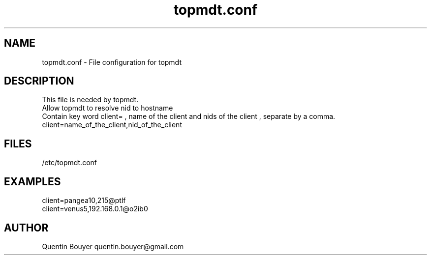 .TH topmdt.conf 1 "version 1.1"
.SH NAME
topmdt.conf \- File configuration for topmdt
.SH DESCRIPTION
.nf
This file is needed by topmdt.
Allow topmdt to resolve nid to hostname
Contain key word client= , name of the client and nids of the client , separate by a comma.
client=name_of_the_client,nid_of_the_client
.fi
.SH FILES
/etc/topmdt.conf
.SH EXAMPLES
.nf
client=pangea10,215@ptlf
client=venus5,192.168.0.1@o2ib0
.fi
.SH AUTHOR
Quentin Bouyer quentin.bouyer@gmail.com
